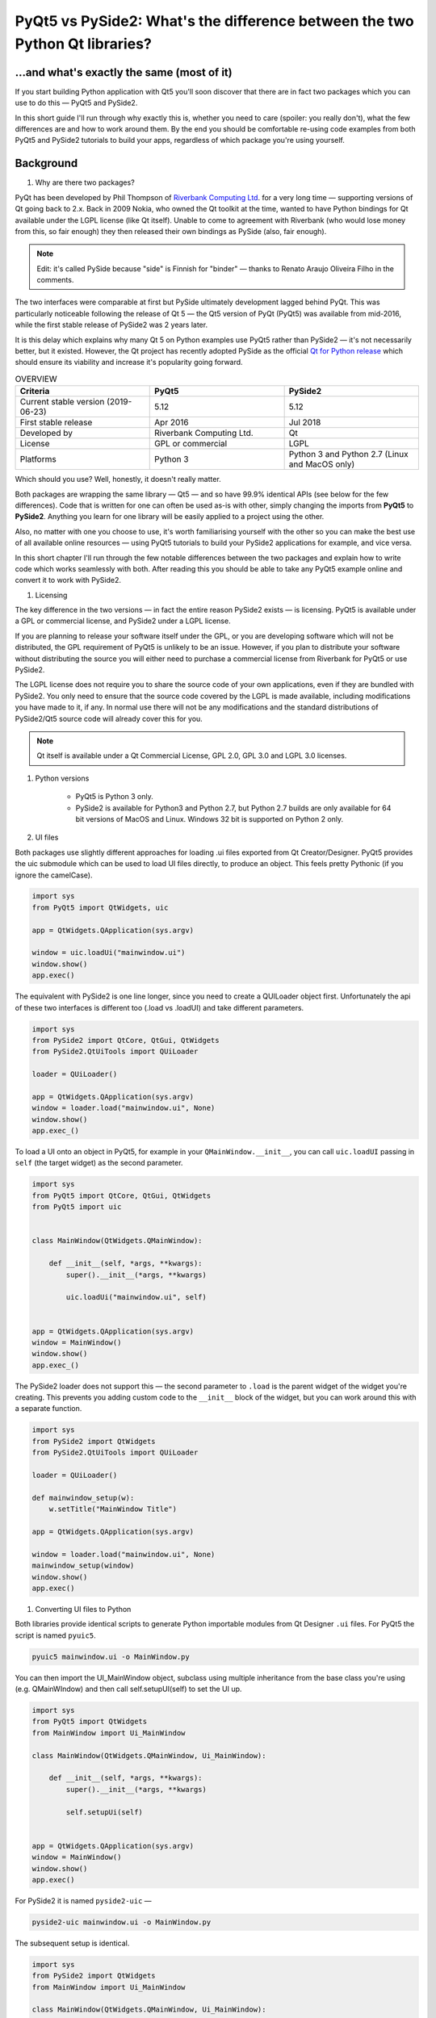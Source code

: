 
PyQt5 vs PySide2: What's the difference between the two Python Qt libraries?
############################################################################

...and what's exactly the same (most of it)
===========================================

If you start building Python application with Qt5 you'll soon discover that there are in fact two packages which you
can use to do this — PyQt5 and PySide2.

In this short guide I'll run through why exactly this is, whether you need to care (spoiler: you really don't), what the
few differences are and how to work around them. By the end you should be comfortable re-using code examples from both
PyQt5 and PySide2 tutorials to build your apps, regardless of which package you're using yourself.

Background
==========

#. Why are there two packages?

PyQt has been developed by Phil Thompson of `Riverbank Computing Ltd <https://www.riverbankcomputing.com/software/pyqt/intro>`_.
for a very long time — supporting versions of Qt going back to 2.x. Back in 2009 Nokia, who owned the Qt toolkit at the
time, wanted to have Python bindings for Qt available under the LGPL license (like Qt itself). Unable to come to
agreement with Riverbank (who would lose money from this, so fair enough) they then released their own bindings as PySide
(also, fair enough).

.. note::

    Edit: it's called PySide because "side" is Finnish for "binder" — thanks to Renato Araujo Oliveira Filho in the comments.

The two interfaces were comparable at first but PySide ultimately development lagged behind PyQt. This was particularly
noticeable following the release of Qt 5 — the Qt5 version of PyQt (PyQt5) was available from mid-2016, while the first
stable release of PySide2 was 2 years later.

It is this delay which explains why many Qt 5 on Python examples use PyQt5 rather than PySide2 — it's not necessarily
better, but it existed. However, the Qt project has recently adopted PySide as the official `Qt for Python release <https://wiki.qt.io/Qt_for_Python>`_
which should ensure its viability and increase it's popularity going forward.

.. list-table:: OVERVIEW
    :widths: 100 100 100
    :header-rows: 1

    * - Criteria
      - PyQt5
      - PySide2

    * - Current stable version (2019-06-23)
      - 5.12
      - 5.12

    * - First stable release
      - Apr 2016
      - Jul 2018

    * - Developed by
      - Riverbank Computing Ltd.
      - Qt

    * - License
      - GPL or commercial
      - LGPL

    * - Platforms
      - Python 3
      - Python 3 and Python 2.7 (Linux and MacOS only)

Which should you use? Well, honestly, it doesn't really matter.

Both packages are wrapping the same library — Qt5 — and so have 99.9% identical APIs (see below for the few differences).
Code that is written for one can often be used as-is with other, simply changing the imports from **PyQt5** to **PySide2**.
Anything you learn for one library will be easily applied to a project using the other.

Also, no matter with one you choose to use, it's worth familiarising yourself with the other so you can make the best
use of all available online resources — using PyQt5 tutorials to build your PySide2 applications for example, and vice
versa.

In this short chapter I'll run through the few notable differences between the two packages and explain how to write
code which works seamlessly with both. After reading this you should be able to take any PyQt5 example online and
convert it to work with PySide2.

#. Licensing

The key difference in the two versions — in fact the entire reason PySide2 exists — is licensing. PyQt5 is available
under a GPL or commercial license, and PySide2 under a LGPL license.

If you are planning to release your software itself under the GPL, or you are developing software which will not be
distributed, the GPL requirement of PyQt5 is unlikely to be an issue. However, if you plan to distribute your software
without distributing the source you will either need to purchase a commercial license from Riverbank for PyQt5 or use
PySide2.

The LGPL license does not require you to share the source code of your own applications, even if they are bundled with
PySide2. You only need to ensure that the source code covered by the LGPL is made available, including modifications
you have made to it, if any. In normal use there will not be any modifications and the standard distributions of
PySide2/Qt5 source code will already cover this for you.

.. note::

    Qt itself is available under a Qt Commercial License, GPL 2.0, GPL 3.0 and LGPL 3.0 licenses.

#. Python versions

    *   PyQt5 is Python 3 only.

    *   PySide2 is available for Python3 and Python 2.7, but Python 2.7 builds are only available for 64 bit versions of MacOS
        and Linux. Windows 32 bit is supported on Python 2 only.

#. UI files

Both packages use slightly different approaches for loading .ui files exported from Qt Creator/Designer. PyQt5 provides
the uic submodule which can be used to load UI files directly, to produce an object. This feels pretty Pythonic (if you
ignore the camelCase).

.. code-block:: python

    import sys
    from PyQt5 import QtWidgets, uic

    app = QtWidgets.QApplication(sys.argv)

    window = uic.loadUi("mainwindow.ui")
    window.show()
    app.exec()


The equivalent with PySide2 is one line longer, since you need to create a QUILoader object first. Unfortunately the api
of these two interfaces is different too (.load vs .loadUI) and take different parameters.

.. code-block:: python

    import sys
    from PySide2 import QtCore, QtGui, QtWidgets
    from PySide2.QtUiTools import QUiLoader

    loader = QUiLoader()

    app = QtWidgets.QApplication(sys.argv)
    window = loader.load("mainwindow.ui", None)
    window.show()
    app.exec_()


To load a UI onto an object in PyQt5, for example in your ``QMainWindow.__init__``, you can call ``uic.loadUI`` passing
in ``self`` (the target widget) as the second parameter.

.. code-block:: python

    import sys
    from PyQt5 import QtCore, QtGui, QtWidgets
    from PyQt5 import uic


    class MainWindow(QtWidgets.QMainWindow):

        def __init__(self, *args, **kwargs):
            super().__init__(*args, **kwargs)

            uic.loadUi("mainwindow.ui", self)


    app = QtWidgets.QApplication(sys.argv)
    window = MainWindow()
    window.show()
    app.exec_()


The PySide2 loader does not support this — the second parameter to ``.load`` is the parent widget of the widget you're
creating. This prevents you adding custom code to the ``__init__`` block of the widget, but you can work around this with a
separate function.

.. code-block:: python

    import sys
    from PySide2 import QtWidgets
    from PySide2.QtUiTools import QUiLoader

    loader = QUiLoader()

    def mainwindow_setup(w):
        w.setTitle("MainWindow Title")

    app = QtWidgets.QApplication(sys.argv)

    window = loader.load("mainwindow.ui", None)
    mainwindow_setup(window)
    window.show()
    app.exec()


#. Converting UI files to Python

Both libraries provide identical scripts to generate Python importable modules from Qt Designer ``.ui`` files. For PyQt5
the script is named ``pyuic5``.

.. code-block:: BASH

    pyuic5 mainwindow.ui -o MainWindow.py

You can then import the UI_MainWindow object, subclass using multiple inheritance from the base class you're using (e.g.
QMainWIndow) and then call self.setupUI(self) to set the UI up.

.. code-block:: python

    import sys
    from PyQt5 import QtWidgets
    from MainWindow import Ui_MainWindow

    class MainWindow(QtWidgets.QMainWindow, Ui_MainWindow):

        def __init__(self, *args, **kwargs):
            super().__init__(*args, **kwargs)

            self.setupUi(self)


    app = QtWidgets.QApplication(sys.argv)
    window = MainWindow()
    window.show()
    app.exec()

For PySide2 it is named ``pyside2-uic`` —

.. code-block:: BASH

    pyside2-uic mainwindow.ui -o MainWindow.py

The subsequent setup is identical.

.. code-block:: python

    import sys
    from PySide2 import QtWidgets
    from MainWindow import Ui_MainWindow

    class MainWindow(QtWidgets.QMainWindow, Ui_MainWindow):

        def __init__(self, *args, **kwargs):
            super().__init__(*args, **kwargs)
            self.setupUi(self)


    app = QtWidgets.QApplication(sys.argv)
    window = MainWindow()
    window.show()
    app.exec_()

.. note::

    For more information on using Qt Designer with either PyQt5 or PySide2 see the Qt Creator tutorial.

#. exec() or exec_()

The .exec() method is used in Qt to start the event loop of your QApplication or dialog boxes. In Python 2.7 exec was a
keyword, meaning it could not be used for variable, function or method names. The solution used in both PyQt4 and PySide
was to rename uses of .exec to .exec_() to avoid this conflict.

Python 3 removed the exec keyword, freeing the name up to be used. As PyQt5 targets only Python 3 it could remove the
workaround, and .exec() calls are named just as in Qt itself. However, the .exec_() names are maintained for backwards
compatibility.

PySide2 is available on both Python 3 and Python 2.7 and so still uses .exec_(). It is however only available for 64bit
Linux and Mac.

If you're targeting both PySide2 and PyQt5 use .exec_()

Slots and Signals
Defining custom slots and signals uses slightly different syntax between the two libraries. PySide2 provides this
interface under the names Signal and Slot while PyQt5 provides these as pyqtSignal and pyqtSlot respectively. The
behaviour of them both is identical for defining and slots and signals.

The following PyQt5 and PySide2 examples are identical —

.. code-block:: python

    my_custom_signal = pyqtSignal()  # PyQt5
    my_custom_signal = Signal()  # PySide2

    my_other_signal = pyqtSignal(int)  # PyQt5
    my_other_signal = Signal(int)  # PySide2

Or for a slot —

.. code-block:: python

    @pyqtslot
    def my_custom_slot():
        pass

    @Slot
    def my_custom_slot():
        pass

If you want to ensure consistency across PyQt5 and PySide2 you can use the following import pattern for PyQt5 to use
the Signal and @Slot style there too.

.. code-block:: python

    from PyQt5.QtCore import pyqtSignal as Signal, pyqtSlot as Slot

.. list-table::

    * - You could of course do the reverse from PySide2.QtCore import Signal as pyqtSignal, Slot as pyqtSlot although
        that's a bit confusing.

#. Supporting both in libraries

.. list-table::

    * - You don't need to worry about this if you're writing a standalone app, just use whichever API you prefer.

If you're writing a library, widget or other tool you want to be compatible with both PyQt5 and PySide2 you can do so
easily by adding both sets of imports.

.. code-block:: python

    import sys

    if 'PyQt5' in sys.modules:
        # PyQt5
        from PyQt5 import QtGui, QtWidgets, QtCore
        from PyQt5.QtCore import pyqtSignal as Signal, pyqtSlot as Slot

    else:
        # PySide2
        from PySide2 import QtGui, QtWidgets, QtCore
        from PySide2.QtCore import Signal, Slot

This is the approach used in our custom widgets library, where we support for PyQt5 and PySide2 with a single library
import. The only caveat is that you must ensure PyQt5 is imported before (as in on the line above or earlier) when
importing this library, to ensure it is in sys.modules.

.. list-table::

    * - An alternative would be to use an environment variable to switch between them — see QtPy later.

If you're doing this in multiple files it can get a bit cumbersome. A nice solution to this is to move the import logic
to its own file, e.g. named qt.py in your project root. This module imports the Qt modules (QtCore, QtGui, QtWidgets,
etc.) from one of the two libraries, and then you import into your application from there.

The contents of the qt.py are the same as we used earlier —

.. code-block:: python

    import sys

    if 'PyQt5' in sys.modules:
        # PyQt5
        from PyQt5 import QtGui, QtWidgets, QtCore
        from PyQt5.QtCore import pyqtSignal as Signal, pyqtSlot as Slot

    else:
        # PySide2
        from PySide2 import QtGui, QtWidgets, QtCore
        from PySide2.QtCore import Signal, Slot

You must remember to add any other PyQt5 modules you use (browser, multimedia, etc.) in both branches of the if block.
You can then import Qt5 into your own application with —

.. code-block:: python

    from .qt import QtGui, QtWidgets, QtCore

…and it will work seamlessly across either library.

#. QtPy

If you need to target more than just Qt5 support (e.g. including PyQt4 and PySide v1) take a look at QtPy. This
provides a standardised PySide2-like API for PyQt4, PySide, PyQt5 and PySide2. Using QtPy you can control which API to
load from your application using the QT_API environment variable e.g.

.. code-block:: python

    import os
    os.environ['QT_API'] = 'pyside2'
    from qtpy import QtGui, QtWidgets, QtCore  # imports PySide2.

That's really it
There's not much more to say — the two are really very similar. With the above tips you should feel comfortable taking
code examples or documentation from PyQt5 and using it to write an app with PySide2. If you do stumble across any PyQt5
or PySide2 examples which you can't easily convert, drop a note in the comments and I'll update this page with advice.